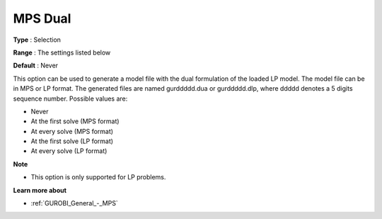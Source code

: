 .. _GUROBI_General_-_MPS_Dual:


MPS Dual
========



**Type** :	Selection	

**Range** :	The settings listed below	

**Default** :	Never	



This option can be used to generate a model file with the dual formulation of the loaded LP model. The model file can be in MPS or LP format. The generated files are named gurddddd.dua or gurddddd.dlp, where ddddd denotes a 5 digits sequence number. Possible values are:



*	Never
*	At the first solve (MPS format)
*	At every solve (MPS format)
*	At the first solve (LP format)
*	At every solve (LP format)




**Note** 

*	This option is only supported for LP problems.




**Learn more about** 

*	:ref:`GUROBI_General_-_MPS` 
